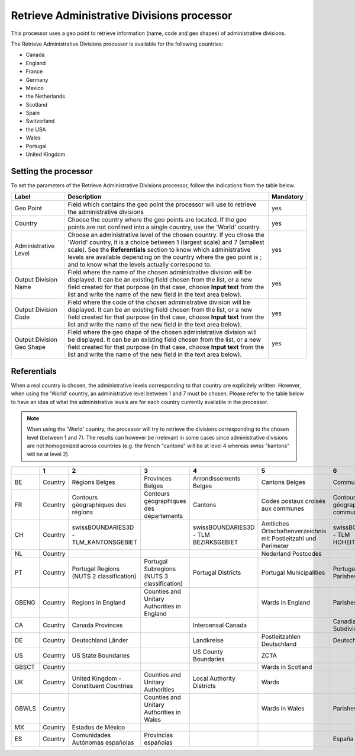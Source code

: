Retrieve Administrative Divisions processor
===========================================

This processor uses a geo point to retrieve information (name, code and geo shapes) of administrative divisions.

The Retrieve Administrative Divisions processor is available for the following countries:

- Canada
- England
- France
- Germany
- Mexico
- the Netherlands
- Scotland
- Spain
- Switzerland
- the USA
- Wales
- Portugal
- United Kingdom

Setting the processor
---------------------

To set the parameters of the Retrieve Administrative Divisions processor, follow the indications from the table below.

.. list-table::
  :header-rows: 1

  * * Label
    * Description
    * Mandatory
  * * Geo Point
    * Field which contains the geo point the processor will use to retrieve the administrative divisions
    * yes
  * * Country
    * Choose the country where the geo points are located. If the geo points are not confined into a single country, use the 'World' country.
    * yes
  * * Administrative Level
    * Choose an administrative level of the chosen country. If you chose the 'World' country, it is a choice between 1 (largest scale) and 7 (smallest scale). See the **Referentials** section to know which administrative levels are available depending on the country where the geo point is ; and to know what the levels actually correspond to.
    * yes
  * * Output Division Name
    * Field where the name of the chosen administrative division will be displayed. It can be an existing field chosen from the list, or a new field created for that purpose (in that case, choose **Input text** from the list and write the name of the new field in the text area below).
    * yes
  * * Output Division Code
    * Field where the code of the chosen administrative division will be displayed. It can be an existing field chosen from the list, or a new field created for that purpose (in that case, choose **Input text** from the list and write the name of the new field in the text area below).
    * yes
  * * Output Division Geo Shape
    * Field where the geo shape of the chosen administrative division will be displayed. It can be an existing field chosen from the list, or a new field created for that purpose (in that case, choose **Input text** from the list and write the name of the new field in the text area below).
    * yes

Referentials
------------

When a real country is chosen, the administrative levels corresponding to that country are explicitely written. However, when using the 'World' country, an administrative level between 1 and 7 must be chosen. Please refer to the table below to have an idea of what the administrative levels are for each country currently available in the processor. 

.. admonition:: Note
   :class: note
   
   When using the 'World' country, the processor will try to retrieve the divisions corresponding to the chosen level (between 1 and 7). The results can however be irrelevant in some cases since administrative divisions are not homogenized across countries (e.g. the french "cantons" will be at level 4 whereas swiss "kantons" will be at level 2).

.. list-table::
  :header-rows: 1

  * *
    * 1
    * 2
    * 3
    * 4
    * 5
    * 6
    * 7
  * * BE
    * Country
    * Régions Belges
    * Provinces Belges
    * Arrondissements Belges
    * Cantons Belges
    * Communes Belges
    * 
  * * FR
    * Country
    * Contours géographiques des régions
    * Contours géographiques des départements
    * Cantons
    * Codes postaux croisés aux communes
    * Contours géographiques des communes
    * Contours Iris
  * * CH
    * Country
    * swissBOUNDARIES3D - TLM_KANTONSGEBIET
    * 
    * swissBOUNDARIES3D - TLM BEZIRKSGEBIET
    * Amtliches Ortschaftenverzeichnis mit Postleitzahl und Perimeter
    * swissBOUNDARIES3D - TLM HOHEITSGEBIET
    * 
  * * NL
    * Country
    * 
    * 
    * 
    * Nederland Postcodes
    * 
    * 
  * * PT
    * Country
    * Portugal Regions (NUTS 2 classification)
    * Portugal Subregions (NUTS 3 classification)
    * Portugal Districts
    * Portugal Municipalities
    * Portugal Civil Parishes
    * 
  * * GBENG
    * Country
    * Regions in England
    * Counties and Unitary Authorities in England
    * 
    * Wards in England
    * Parishes in England
    * 
  * * CA
    * Country
    * Canada Provinces
    * 
    * Intercensal Canada
    * 
    * Canadian Census Subdivisions
    * 
  * * DE
    * Country
    * Deutschland Länder
    * 
    * Landkreise
    * Postleitzahlen Deutschland
    * Deutschland Stadt
    * 
  * * US
    * Country
    * US State Boundaries
    * 
    * US County Boundaries
    * ZCTA
    * 
    * 
  * * GBSCT
    * Country
    * 
    * 
    * 
    * Wards in Scotland
    * 
    * 
  * * UK
    * Country
    * United Kingdom - Constituent Countries
    * Counties and Unitary Authorities
    * Local Authority Districts
    * Wards 
    * 
    * 
  * * GBWLS
    * Country
    * 
    * Counties and Unitary Authorities in Wales
    * 
    * Wards in Wales
    * Parishes in Wales
    * 
  * * MX
    * Country
    * Estados de México
    * 
    * 
    * 
    * 
    * 
  * * ES
    * Country
    * Comunidades Autónomas españolas
    * Provincias españolas
    * 
    * 
    * España - Municipios
    * 

